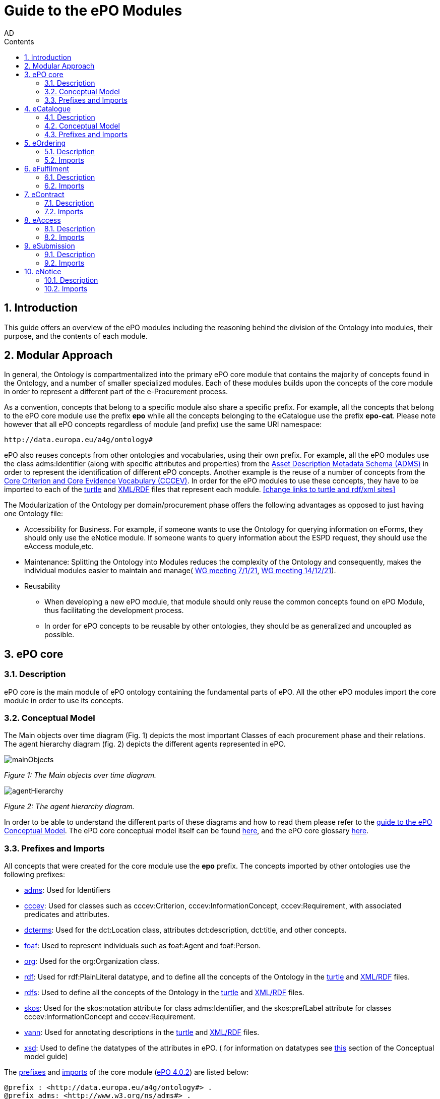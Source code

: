 :doctitle: Guide to the ePO Modules
:doccode: epo-modguide-menu
:author: AD
:docdate: June 2024

:sectnums:
:showtitle:
:toc:
:toc-placement: right
:toclevels: 4
:toc-title: Contents

toc::[]
== Introduction

This guide  offers an overview of the ePO modules including the reasoning behind the division of the Ontology into modules, their purpose, and the contents of each module.

== Modular Approach

In general, the Ontology is compartmentalized into the primary  ePO core module that contains the majority of concepts found in the Ontology, and a number of smaller specialized modules. Each of these modules builds upon the concepts of the core module in order to represent a different part of the e-Procurement process.

As a convention, concepts that belong to a specific module also share a specific prefix. For example, all the concepts that belong to the ePO core module use the prefix  *epo* while all the concepts belonging to the eCatalogue use the prefix *epo-cat*. Please note however that all ePO concepts regardless of module (and prefix) use the same URI namespace:

 http://data.europa.eu/a4g/ontology#

ePO also reuses concepts from other ontologies and vocabularies, using their own prefix. For example, all the ePO modules use the class adms:Identifier (along with specific attributes and properties) from the https://www.w3.org/TR/vocab-adms/[Asset Description Metadata Schema (ADMS)] in order to represent the identification of different ePO concepts. Another example is the reuse of a number of concepts from the https://github.com/SEMICeu/CCCEV[Core Criterion and Core Evidence Vocabulary (CCCEV)]. In order for the ePO modules to use these concepts, they have to be imported to each of the  https://github.com/OP-TED/ePO/blob/master/implementation/ePO_core/owl_ontology/ePO_core.ttl[turtle] and https://github.com/OP-TED/ePO/blob/master/implementation/ePO_core/owl_ontology/ePO_core.rdf[XML/RDF] files that represent each module. <<change links to turtle and rdf/xml sites>>

The Modularization of the Ontology per domain/procurement phase offers the following advantages as opposed to just having one Ontology file:

* Accessibility for Business. For example, if someone wants to use the Ontology for querying information on eForms, they should only use the eNotice module. If someone wants to query information about the ESPD request, they should use the eAccess module,etc.


* Maintenance: Splitting the Ontology into Modules  reduces the complexity of the Ontology and consequently, makes the individual modules easier to maintain and manage( https://docs.ted.europa.eu/epo-wgm/notes/2021-01-07-wgm.html[WG meeting 7/1/21], https://docs.ted.europa.eu/epo-wgm/notes/2021-12-14-wgm.html[WG meeting 14/12/21]).

* Reusability
** When developing a new ePO module, that module should only reuse the common concepts found on ePO Module, thus facilitating the development process.
** In order for ePO concepts to be reusable by other ontologies, they should be as generalized and uncoupled as possible.

== ePO core[[core]]

=== Description
ePO core is the main module of ePO ontology containing the fundamental parts of ePO. All the other ePO modules import the core module in order to use its concepts.

=== Conceptual Model
The Μain objects over time diagram (Fig. 1) depicts the most important Classes of each procurement phase and their relations. The agent hierarchy diagram (fig. 2) depicts the different agents represented in ePO.

image::docUpdateGuideImages/UML/conceptualModelDiagrams/mainObjects.png[]
[]
__ Figure 1: The Μain objects over time diagram.
__

image::docUpdateGuideImages/Modules/agentHierarchy.png[]
__ Figure 2: The agent hierarchy diagram.
__

In order to be able to understand the different parts of these diagrams and how to read them please refer to the xref:guides/conceptualModelGuide.adoc#arrows[guide to the ePO Conceptual Model]. The ePO core conceptual model itself can be found https://xxx[here], and the ePO core glossary https://docs.ted.europa.eu/EPO/4.1/_attachments/html_reports/glossary/ePO_core_glossary.html[here].



=== Prefixes and Imports
All concepts that were created for the core module use the *epo* prefix.
The concepts imported by other ontologies use the following prefixes:

* https://www.w3.org/TR/vocab-adms/[adms]: Used for Identifiers
* https://github.com/SEMICeu/CCCEV[cccev]: Used for classes such as cccev:Criterion, cccev:InformationConcept, cccev:Requirement, with associated predicates and attributes.
* https://www.dublincore.org/specifications/dublin-core/dcmi-terms/[dcterms]: Used for the dct:Location class, attributes dct:description, dct:title, and other concepts.
* http://xmlns.com/foaf/spec/[foaf]: Used to represent individuals such as foaf:Agent and foaf:Person.
* http://www.w3.org/ns/org[org]: Used for the org:Organization class.
* http://www.w3.org/1999/02/22-rdf-syntax-ns#[rdf]: Used for rdf:PlainLiteral datatype, and to define all the concepts of the Ontology in the https://github.com/OP-TED/ePO/blob/master/implementation/ePO_core/owl_ontology/ePO_core.ttl[turtle] and https://github.com/OP-TED/ePO/blob/master/implementation/ePO_core/owl_ontology/ePO_core.rdf[XML/RDF] files.
* http://www.w3.org/2000/01/rdf-schema[rdfs]: Used to define all the concepts of the Ontology in the https://github.com/OP-TED/ePO/blob/master/implementation/ePO_core/owl_ontology/ePO_core.ttl[turtle] and https://github.com/OP-TED/ePO/blob/master/implementation/ePO_core/owl_ontology/ePO_core.rdf[XML/RDF] files.

* https://www.w3.org/2004/02/skos/[skos]: Used for the skos:notation attribute for class adms:Identifier, and the skos:prefLabel attribute for classes cccev:InformationConcept and cccev:Requirement.

* https://vocab.org/vann/[vann]: Used for annotating descriptions in the https://github.com/OP-TED/ePO/blob/master/implementation/ePO_core/owl_ontology/ePO_core.ttl[turtle] and https://github.com/OP-TED/ePO/blob/master/implementation/ePO_core/owl_ontology/ePO_core.rdf[XML/RDF] files.
* http://www.w3.org/2001/XMLSchema[xsd]: Used to define the datatypes of the attributes in ePO. ( for information on datatypes see xref:guides/conceptualModelGuide.adoc#datatypes[this] section of the Conceptual model guide)



The https://github.com/OP-TED/ePO/blob/ff440967f15132e53f823a502897f17e1ceefa54/implementation/ePO_core/owl_ontology/ePO_core.ttl#L1[prefixes] and https://github.com/OP-TED/ePO/blob/ff440967f15132e53f823a502897f17e1ceefa54/implementation/ePO_core/owl_ontology/ePO_core.ttl#L3520C4-L3529C16[imports] of the core module (https://github.com/OP-TED/ePO/tree/master[ePO 4.0.2]) are listed below:

 @prefix : <http://data.europa.eu/a4g/ontology#> .
 @prefix adms: <http://www.w3.org/ns/adms#> .
 @prefix cccev: <http://data.europa.eu/m8g/> .
 @prefix dcterms: <http://purl.org/dc/terms/> .
 @prefix foaf: <http://xmlns.com/foaf/0.1/> .
 @prefix org: <http://www.w3.org/ns/org#> .
 @prefix owl: <http://www.w3.org/2002/07/owl#> .
 @prefix rdf: <http://www.w3.org/1999/02/22-rdf-syntax-ns#> .
 @prefix rdfs: <http://www.w3.org/2000/01/rdf-schema#> .
 @prefix skos: <http://www.w3.org/2004/02/skos/core#> .
 @prefix vann: <http://purl.org/vocab/vann/> .
 @prefix xsd: <http://www.w3.org/2001/XMLSchema#> .

  owl:imports cccev:,
        dcterms:,
        vann:,
        <http://www.w3.org/2004/02/skos/core>,
        <http://www.w3.org/2006/time>,
        <http://www.w3.org/ns/adms>,
        <http://www.w3.org/ns/locn>,
        org:,
        <http://www.w3.org/ns/person>,
        foaf: ;

== eCatalogue

=== Description
The eCatalogue module contains classes related to the concept of an eCatalogue. It covers the needs for e Catalogue in post-award and some of the needs of eCatalogue for pre-award.

=== Conceptual Model

Figure 3. depicts the main eCatalogue diagram depicting the most important classes of the eCatalogue module such as epo-cat:Catalogue, epo-cat:CatalogueLine, and epo-cat:Item. To be able to understand the different parts  of this diagram and how to read it please refer to the xref:guides/conceptualModelGuide.adoc[Guide to the ePO Conceptual Model]

image::docUpdateGuideImages/Modules/catalogue.png[]
__ Figure 3: The main eCatalogue class diagram.
__

=== Prefixes and Imports
All concepts that were created for the eCatalogue module use the *epo-cat* prefix.

The eCatalogue module also makes use of the following ePO modules:

* xref:guides/moduleGuide.adoc#core[epo]: Required concepts taken from the ePO core module.
* xref:guides/moduleGuide.adoc#ful[ful]: Required concepts taken from the ePO eFulfilment module.
* xref:guides/moduleGuide.adoc#ord[ord]: Required concepts taken from the ePO Ordering module.

The concepts imported by other ontologies use the following prefixes:

* https://www.w3.org/TR/vocab-adms/[adms]: Used for Identifiers
* https://github.com/SEMICeu/CCCEV[cccev]: Used for classes such as cccev:Criterion,
  cccev:InformationConcept, cccev:Requirement, and others, with associated predicates and attributes.
https://www.dublincore.org/specifications/dublin-core/dcmi-terms/[dcterms]: Used for the dct:Location class, attributes dct:description, dct:title, and other concepts.
* http://xmlns.com/foaf/spec/[foaf]: Used to represent individuals such as foaf:Agent and foaf:Person.
* http://www.w3.org/ns/org[org]: Used for the org:Organization class.
* http://www.w3.org/1999/02/22-rdf-syntax-ns#[rdf]: Used for rdf:PlainLiteral datatype, and to define all the concepts of the Ontology in the https://github.com/OP-TED/ePO/blob/master/implementation/eCatalogue/owl_ontology/eCatalogue.ttl[turtle] and https://github.com/OP-TED/ePO/blob/master/implementation/eCatalogue/owl_ontology/eCatalogue.rdf[XML/RDF] files.
* http://www.w3.org/2000/01/rdf-schema[rdfs]: Used to define all the concepts of the Ontology in the https://github.com/OP-TED/ePO/blob/master/implementation/eCatalogue/owl_ontology/eCatalogue.ttl[turtle] and https://github.com/OP-TED/ePO/blob/master/implementation/eCatalogue/owl_ontology/eCatalogue.rdf[XML/RDF] files.

* https://www.w3.org/2004/02/skos/[skos]: Used for the skos:notation attribute for class adms:Identifier, and the skos:prefLabel attribute for classes cccev:InformationConcept and cccev:Requirement.

* https://vocab.org/vann/[vann]: Used for annotating descriptions in the https://github.com/OP-TED/ePO/blob/master/implementation/eCatalogue/owl_ontology/eCatalogue.ttl[turtle] and https://github.com/OP-TED/ePO/blob/master/implementation/eCatalogue/owl_ontology/eCatalogue.rdf[XML/RDF] files.
* http://www.w3.org/2001/XMLSchema[xsd]: Used to define the datatypes of the attributes in ePO. ( for information on datatypes see xref:guides/conceptualModelGuide.adoc#datatypes[this] section of the Conceptual model guide)



The https://github.com/OP-TED/ePO/blob/ff440967f15132e53f823a502897f17e1ceefa54/implementation/eCatalogue/owl_ontology/eCatalogue.ttl#L1[prefixes] and  https://github.com/OP-TED/ePO/blob/ff440967f15132e53f823a502897f17e1ceefa54/implementation/eCatalogue/owl_ontology/eCatalogue.ttl#L556C4-L568C15[imports] of the eCatalogue module (https://github.com/OP-TED/ePO/tree/master[ePO 4.0.2]) are listed below:

 @prefix : <http://data.europa.eu/a4g/ontology#> .
 @prefix adms: <http://www.w3.org/ns/adms#> .
 @prefix cccev: <http://data.europa.eu/m8g/> .
 @prefix dcterms: <http://purl.org/dc/terms/> .
 @prefix foaf: <http://xmlns.com/foaf/0.1/> .
 @prefix org: <http://www.w3.org/ns/org#> .
 @prefix owl: <http://www.w3.org/2002/07/owl#> .
 @prefix rdf: <http://www.w3.org/1999/02/22-rdf-syntax-ns#> .
 @prefix rdfs: <http://www.w3.org/2000/01/rdf-schema#> .
 @prefix skos: <http://www.w3.org/2004/02/skos/core#> .
 @prefix vann: <http://purl.org/vocab/vann/> .
 @prefix xsd: <http://www.w3.org/2001/XMLSchema#> .


   owl:imports cccev:,
        dcterms:,
        vann:,
        <http://www.w3.org/2004/02/skos/core>,
        <http://www.w3.org/2006/time>,
        <http://www.w3.org/ns/adms>,
        <http://www.w3.org/ns/locn>,
        org:,
        <http://www.w3.org/ns/person>,
        foaf:,
        :core,
        :ord,
        :ful ;


== eOrdering[[ord]]
=== Description
The eOrdering module contains classes specific to the Ordering phase of procurement, including order response.

=== Imports
The https://github.com/OP-TED/ePO/blob/ff440967f15132e53f823a502897f17e1ceefa54/implementation/eOrdering/owl_ontology/eOrdering.ttl#L400C4-L412C15[imports] of the eOrdering module (https://github.com/OP-TED/ePO/tree/master[ePO 4.0.2]) are listed below:


  owl:imports cccev:,
        dcterms:,
        vann:,
        <http://www.w3.org/2004/02/skos/core>,
        <http://www.w3.org/2006/time>,
        <http://www.w3.org/ns/adms>,
        <http://www.w3.org/ns/locn>,
        org:,
        <http://www.w3.org/ns/person>,
        foaf:,
        :core,
        :cat,
        :ful ;

== eFulfilment[[ful]]

=== Description
The eFulfilment module contains classes specific to the handling, storage, packing, and shipping of orders.


=== Imports
The https://github.com/OP-TED/ePO/blob/ff440967f15132e53f823a502897f17e1ceefa54/implementation/eFulfilment/owl_ontology/eFulfilment.ttl#L506C4-L518C15[imports] of the eFulfilment module (https://github.com/OP-TED/ePO/tree/master[ePO 4.0.2]) are listed below:

 owl:imports cccev:,
        dcterms:,
        vann:,
        <http://www.w3.org/2004/02/skos/core>,
        <http://www.w3.org/2006/time>,
        <http://www.w3.org/ns/adms>,
        <http://www.w3.org/ns/locn>,
        org:,
        <http://www.w3.org/ns/person>,
        foaf:,
        :core,
        :cat,
        :ord ;

== eContract

=== Description
The eContract module contains classes related to the concept of a Contract, used in the contract phase of eProcurement


=== Imports
The https://github.com/OP-TED/ePO/blob/ff440967f15132e53f823a502897f17e1ceefa54/implementation/eContract/owl_ontology/eContract.ttl#L113C4-L125C15[imports] of the eContract module (https://github.com/OP-TED/ePO/tree/master[ePO 4.0.2]) are listed below:

  owl:imports cccev:,
        dcterms:,
        vann:,
        <http://www.w3.org/2004/02/skos/core>,
        <http://www.w3.org/2006/time>,
        <http://www.w3.org/ns/adms>,
        <http://www.w3.org/ns/locn>,
        org:,
        <http://www.w3.org/ns/person>,
        foaf:,
        :core,
        :cat,
        :not ;

== eAccess

=== Description
The eAccess module models The ESPD Request document, which is used by Buyers to express the Exclusion and Selection criteria, as well as particular requirements, that the Economic Operators will need to fulfil in the context of a tender;

=== Imports
The The https://github.com/OP-TED/ePO/blob/a541adfa077c6def2f8237d89a91a6f2abeb48b7/implementation/eAccess/owl_ontology/eAccess.ttl#L170C5-L182C16[imports] of the eAccess module (https://github.com/OP-TED/ePO/tree/4.1.0-rc.2[ePO 4.1.0-rc.2]) are listed below:

  owl:imports eli:,
        cccev:,
        frbroo:,
        dcterms:,
        vann:,
        <http://www.w3.org/2004/02/skos/core>,
        <http://www.w3.org/2006/time>,
        <http://www.w3.org/ns/adms>,
        <http://www.w3.org/ns/locn>,
        org:,
        <http://www.w3.org/ns/person>,
        foaf:,
        :core ;

== eSubmission

=== Description
The eSubmission module models The ESPD Response document

=== Imports
The https://github.com/OP-TED/ePO/blob/c13a09847736b992cb4fa190305610a5279fce5a/implementation/eSubmission/owl_ontology/eSubmission.ttl#L211C4-L224C15[imports] of the eSubmission module (https://github.com/OP-TED/ePO/tree/4.1.0-rc.2[ePO 4.1.0-rc.2]) are listed below:

  owl:imports eli:,
        cccev:,
        frbroo:,
        dcterms:,
        vann:,
        <http://www.w3.org/2004/02/skos/core>,
        <http://www.w3.org/2006/time>,
        <http://www.w3.org/ns/adms>,
        <http://www.w3.org/ns/locn>,
        org:,
        <http://www.w3.org/ns/person>,
        foaf:,
        :core,
        :acc ;

== eNotice

=== Description

The eNotice module contains classes related to eNotices and eForms . It is structured in three packages: notice core, eForms standardisation, and standard Forms standardisation. The standardisation of the notices was done taking into account the notice types: planning, competition, direct award prenotification, result, contract modification and completion. This is the so-called “phase organisation of the notices”.

=== Imports
The https://github.com/OP-TED/ePO/blob/ff440967f15132e53f823a502897f17e1ceefa54/implementation/eNotice/owl_ontology/eNotice.ttl#L747[imports] of the eNotice module (https://github.com/OP-TED/ePO/tree/master[ePO 4.0.2]) are listed below:

    owl:imports cccev:,
        dcterms:,
        vann:,
        <http://www.w3.org/2004/02/skos/core>,
        <http://www.w3.org/2006/time>,
        <http://www.w3.org/ns/adms>,
        <http://www.w3.org/ns/locn>,
        org:,
        <http://www.w3.org/ns/person>,
        foaf:,
        :core,
        :con ;